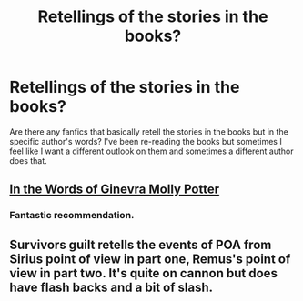 #+TITLE: Retellings of the stories in the books?

* Retellings of the stories in the books?
:PROPERTIES:
:Author: DBZLogic
:Score: 6
:DateUnix: 1409109982.0
:DateShort: 2014-Aug-27
:FlairText: Request
:END:
Are there any fanfics that basically retell the stories in the books but in the specific author's words? I've been re-reading the books but sometimes I feel like I want a different outlook on them and sometimes a different author does that.


** [[https://www.fanfiction.net/s/3728284/1/In-the-Words-of-Ginevra-Molly-Potter][In the Words of Ginevra Molly Potter]]
:PROPERTIES:
:Author: denarii
:Score: 3
:DateUnix: 1409146309.0
:DateShort: 2014-Aug-27
:END:

*** Fantastic recommendation.
:PROPERTIES:
:Score: 1
:DateUnix: 1409177468.0
:DateShort: 2014-Aug-28
:END:


** Survivors guilt retells the events of POA from Sirius point of view in part one, Remus's point of view in part two. It's quite on cannon but does have flash backs and a bit of slash.
:PROPERTIES:
:Author: BallPointPariah
:Score: 1
:DateUnix: 1409176647.0
:DateShort: 2014-Aug-28
:END:
